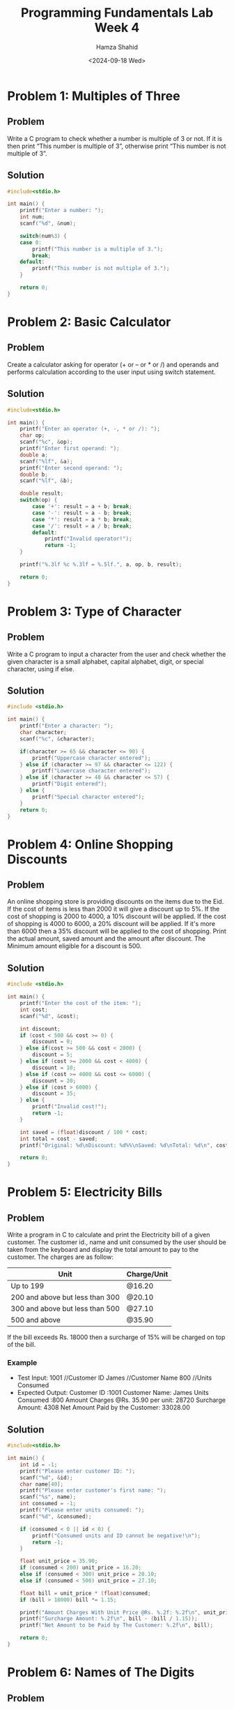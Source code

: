 #+Title: Programming Fundamentals Lab Week 4
#+Author: Hamza Shahid
#+Date: <2024-09-18 Wed>

* Problem 1: Multiples of Three
** Problem
Write a C program to check whether a number is multiple of 3 or not. If it is then print “This
number is multiple of 3”, otherwise print “This number is not multiple of 3”.
** Solution
#+begin_src C
  #include<stdio.h>

  int main() {
      printf("Enter a number: ");
      int num;
      scanf("%d", &num);
      
      switch(num%3) {
      case 0: 
          printf("This number is a multiple of 3.");
          break;
      default:
          printf("This number is not multiple of 3.");
      }
      
      return 0;
  }
#+end_src

* Problem 2: Basic Calculator
** Problem
Create a calculator asking for operator (+ or – or * or /) and operands and performs calculation
according to the user input using switch statement.
** Solution
#+begin_src C
  #include<stdio.h>

  int main() {
      printf("Enter an operator (+, -, * or /): ");
      char op;
      scanf("%c", &op);
      printf("Enter first operand: ");
      double a;
      scanf("%lf", &a);
      printf("Enter second operand: ");
      double b;
      scanf("%lf", &b);
      
      double result;
      switch(op) {
          case '+': result = a + b; break;
          case '-': result = a - b; break;
          case '*': result = a * b; break;
          case '/': result = a / b; break;
          default:
              printf("Invalid operator!");
              return -1;
      }
      
      printf("%.3lf %c %.3lf = %.5lf.", a, op, b, result);
      
      return 0;
  }
#+end_src

* Problem 3: Type of Character
** Problem
Write a C program to input a character from the user and check whether the given character is a
small alphabet, capital alphabet, digit, or special character, using if else.
** Solution
#+begin_src C
  #include <stdio.h>

  int main() {
      printf("Enter a character: ");
      char character;
      scanf("%c", &character);
      
      if(character >= 65 && character <= 90) {
          printf("Uppercase character entered");
      } else if (character >= 97 && character <= 122) {
          printf("Lowercase character entered");
      } else if (character >= 48 && character <= 57) {
          printf("Digit entered");
      } else {
          printf("Special character entered");
      }
      return 0;
  }
#+end_src

* Problem 4: Online Shopping Discounts
** Problem
An online shopping store is providing discounts on the items due to the Eid. If the cost of items is
less than 2000 it will give a discount up to 5%. If the cost of shopping is 2000 to 4000, a 10%
discount will be applied. If the cost of shopping is 4000 to 6000, a 20% discount will be
applied. If it's more than 6000 then a 35% discount will be applied to the cost of shopping. Print
the actual amount, saved amount and the amount after discount. The Minimum amount eligible for a
discount is 500.
** Solution
#+begin_src C
  #include <stdio.h>

  int main() {
      printf("Enter the cost of the item: ");
      int cost;
      scanf("%d", &cost);
      
      int discount;
      if (cost < 500 && cost >= 0) {
          discount = 0;
      } else if(cost >= 500 && cost < 2000) {
          discount = 5;
      } else if (cost >= 2000 && cost < 4000) {
          discount = 10;
      } else if (cost >= 4000 && cost <= 6000) {
          discount = 20;
      } else if (cost > 6000) {
          discount = 35;
      } else {
          printf("Invalid cost!");
          return -1;
      }
      
      int saved = (float)discount / 100 * cost;
      int total = cost - saved;
      printf("Original: %d\nDiscount: %d%%\nSaved: %d\nTotal: %d\n", cost, discount, saved, total);
      
      return 0;
  }
#+end_src

* Problem 5: Electricity Bills
** Problem
Write a program in C to calculate and print the Electricity bill of a given customer. The customer
id., name and unit consumed by the user should be taken from the keyboard and display the total
amount to pay to the customer. The charges are as follow:
|---------------------------------+-------------|
| Unit                            | Charge/Unit |
|---------------------------------+-------------|
| Up to 199                       | @16.20      |
| 200 and above but less than 300 | @20.10      |
| 300 and above but less than 500 | @27.10      |
| 500 and above                   | @35.90      |
|---------------------------------+-------------|
If the bill exceeds Rs. 18000 then a surcharge of 15% will be charged on top of the bill.
*** Example
+ Test Input:
  1001 //Customer ID
  James //Customer Name
  800 //Units Consumed
+ Expected Output:
  Customer ID :1001
  Customer Name: James
  Units Consumed :800
  Amount Charges @Rs. 35.90 per unit: 28720
  Surcharge Amount: 4308
  Net Amount Paid by the Customer: 33028.00
** Solution
#+begin_src C
  #include<stdio.h>

  int main() {
      int id = -1;
      printf("Please enter customer ID: ");
      scanf("%d", &id);
      char name[40];
      printf("Please enter customer's first name: ");
      scanf("%s", name);
      int consumed = -1;
      printf("Please enter units consumed: ");
      scanf("%d", &consumed);

      if (consumed < 0 || id < 0) {
          printf("Consumed units and ID cannot be negative!\n");
          return -1;
      }
      
      float unit_price = 35.90;
      if (consumed < 200) unit_price = 16.20;
      else if (consumed < 300) unit_price = 20.10;
      else if (consumed < 500) unit_price = 27.10;

      float bill = unit_price * (float)consumed;
      if (bill > 18000) bill *= 1.15;

      printf("Amount Charges With Unit Price @Rs. %.2f: %.2f\n", unit_price, bill / 1.15);
      printf("Surcharge Amount: %.2f\n", bill - (bill / 1.15));
      printf("Net Amount to be Paid by The Customer: %.2f\n", bill);
      
      return 0;
  }
#+end_src

* Problem 6: Names of The Digits
** Problem
Given a positive integer denoting n, do the following:
+ If 1<=n<=9, print lowercase English words corresponding to the
  numbers e.g. (one for 1, two for 2)
+ If >9 print greater then 9
** Solution
#+begin_src C
  #include <stdio.h>

  int main() {
      int n;
      scanf("%d", &n);

      if (n <= 0) {
          printf("Number must be greater than zero!\n");
          return -1;
      }

      printf("Your number is ");
      switch (n) {
      case 1: { printf("one"); break; }
      case 2: { printf("two"); break; }
      case 3: { printf("three"); break; }
      case 4: { printf("four"); break; }
      case 5: { printf("five"); break; }
      case 6: { printf("six"); break; }
      case 7: { printf("seven"); break; }
      case 8: { printf("eight"); break; }
      case 9: { printf("nine"); break; }
      default:
          printf("greater than nine!");
          break;
      }
      printf("\n");
      
      return 0;
  }
#+end_src

